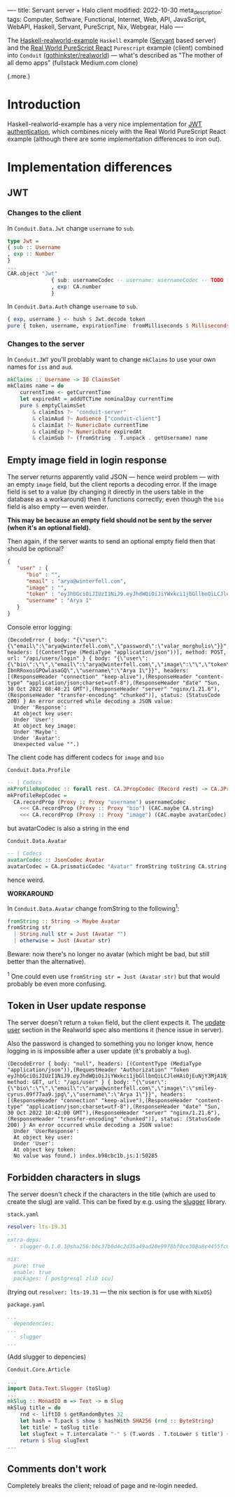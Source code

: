 ----
title: Servant server + Halo client
modified: 2022-10-30
meta_description: 
tags: Computer, Software, Functional, Internet, Web, API, JavaScript, WebAPI, Haskell, Servant, PureScript, Nix, Webgear, Halo
----

#+OPTIONS: ^:nil

The [[https://github.com/nodew/haskell-realworld-example][Haskell-realworld-example]] =Haskell= example ([[https://docs.servant.dev/en/stable/][Servant]] based server)
and the [[https://github.com/jonasbuntinx/purescript-react-realworld][Real World PureScript React]] =Purescript= example (client)
combined into =Conduit= ([[https://github.com/gothinkster/realworld][gothinkster/realworld]]) — what's described as
"The mother of all demo apps" (fullstack Medium.com clone)

(.more.)

* Introduction

Haskell-realworld-example has a very nice implementation for [[https://blog.miniorange.com/what-is-jwt-json-web-token-how-does-jwt-authentication-work/][JWT authentication]], which combines nicely with the Real World PureScript React example (although there are some implementation differences to iron out).

* Implementation differences
** JWT

*** Changes to the client

In =Conduit.Data.Jwt= change =username= to =sub=.
 
#+BEGIN_SRC haskell
type Jwt =
{ sub :: Username
, exp :: Number
}
...
CAR.object "Jwt"
              { sub: usernameCodec -- username: usernameCodec -- TODO fix
              , exp: CA.number
              }
#+END_SRC
 
In =Conduit.Data.Auth= change =username= to =sub=.
 
#+BEGIN_SRC haskell
{ exp, username } <- hush $ Jwt.decode token
pure { token, username, expirationTime: fromMilliseconds $ Milliseconds $ exp * 1000.0, user }
#+END_SRC
 
*** Changes to the server

In =Conduit.JWT= you'll problably want to change =mkClaims= to use your own names for =iss= and =aud=.
 
#+BEGIN_SRC haskell
mkClaims :: Username -> IO ClaimsSet
mkClaims name = do
    currentTime <- getCurrentTime
    let expiredAt = addUTCTime nominalDay currentTime
    pure $ emptyClaimsSet
        & claimIss ?~ "conduit-server"
        & claimAud ?~ Audience ["conduit-client"]
        & claimIat ?~ NumericDate currentTime
        & claimExp ?~ NumericDate expiredAt
        & claimSub ?~ (fromString . T.unpack . getUsername) name
#+END_SRC
 
** Empty image field in login response

The server returns apparently valid JSON — hence weird problem — with an empty =image= field,
but the client reports a decoding error. If the image field is set to a value (by changing it directly in the users table in the database as a workaround) then it functions correctly; even though the =bio= field is also empty — even weirder.

**This may be because an empty field should not be sent by the server (when it's an optional field).**

Then again, if the server wants to send an optional empty field then that should be optional?
 
#+BEGIN_SRC json
{
   "user" : {
      "bio" : "",
      "email" : "arya@winterfell.com",
      "image" : "",
      "token" : "eyJhbGciOiJIUzI1NiJ9.eyJhdWQiOiJiYWxkci1jbGllbnQiLCJleHAiOjEuNjY3MjA1NjIxMDE1MzQ5MzE5ZTksImlhdCI6MS42NjcxMTkyMjEwMTUzNDkzMTllOSwiaXNzIjoiYmFsZHItc2VydmVyIiwic3ViIjoiQXJ5YSAxIn0.TzhDvT9Mkmj9nalh_q7vGol-IbnRRoxoiGPQwlasaGQ",
      "username" : "Arya 1"
   }
}
#+END_SRC
 
Console error logging:
 
#+BEGIN_EXAMPLE
(DecodeError { body: "{\"user\":{\"email\":\"arya@winterfell.com\",\"password\":\"valar_morghulis\"}}", headers: [(ContentType (MediaType "application/json"))], method: POST, url: "/api/users/login" } { body: "{\"user\":{\"bio\":\"\",\"email\":\"arya@winterfell.com\",\"image\":\"\",\"token\":\"eyJhbGciOiJIUzI1NiJ9.eyJhdWQiOiJiYWxkci1jbGllbnQiLCJleHAiOjEuNjY3MjA1NjIxMDE1MzQ5MzE5ZTksImlhdCI6MS42NjcxMTkyMjEwMTUzNDkzMTllOSwiaXNzIjoiYmFsZHItc2VydmVyIiwic3ViIjoiQXJ5YSAxIn0.TzhDvT9Mkmj9nalh_q7vGol-IbnRRoxoiGPQwlasaGQ\",\"username\":\"Arya 1\"}}", headers: [(ResponseHeader "connection" "keep-alive"),(ResponseHeader "content-type" "application/json;charset=utf-8"),(ResponseHeader "date" "Sun, 30 Oct 2022 08:40:21 GMT"),(ResponseHeader "server" "nginx/1.21.6"),(ResponseHeader "transfer-encoding" "chunked")], status: (StatusCode 200) } An error occurred while decoding a JSON value:
  Under 'Response':
  At object key user:
  Under 'User':
  At object key image:
  Under 'Maybe':
  Under 'Avatar':
  Unexpected value "".)
#+END_EXAMPLE
 
The client code has different codecs for =image= and =bio=
 
=Conduit.Data.Profile=
 
#+BEGIN_SRC haskell
-- | Codecs
mkProfileRepCodec :: forall rest. CA.JPropCodec (Record rest) -> CA.JPropCodec { | ProfileRep rest }
mkProfileRepCodec =
  CA.recordProp (Proxy :: Proxy "username") usernameCodec
    <<< CA.recordProp (Proxy :: Proxy "bio") (CAC.maybe CA.string)
    <<< CA.recordProp (Proxy :: Proxy "image") (CAC.maybe avatarCodec)
#+END_SRC
 
but avatarCodec is also a string in the end
 
=Conduit.Data.Avatar=
 
#+BEGIN_SRC haskell
-- | Codecs
avatarCodec :: JsonCodec Avatar
avatarCodec = CA.prismaticCodec "Avatar" fromString toString CA.string
#+END_SRC
 
hence weird.

**WORKAROUND**

In =Conduit.Data.Avatar= change fromString to the following^{1}:

#+BEGIN_SRC haskell
fromString :: String -> Maybe Avatar
fromString str
  | String.null str = Just (Avatar "")
  | otherwise = Just (Avatar str)
#+END_SRC

Beware: now there's no longer no avatar (which might be bad, but still better than the alternative).

^{1} One could even use =fromString str = Just (Avatar str)= but that would probably be even more confusing.

** Token in User update response
The server doesn't return a =token= field, but the client expects it. The [[https://realworld-docs.netlify.app/docs/specs/backend-specs/endpoints#update-user][update user]] section in the Realworld spec also mentions it (hence issue in server).

Also the password is changed to something you no longer know, hence logging in is impossible after a user update (it's probably a =bug=).
 
#+BEGIN_EXAMPLE
(DecodeError { body: "null", headers: [(ContentType (MediaType "application/json")),(RequestHeader "Authorization" "Token eyJhbGciOiJIUzI1NiJ9.eyJhdWQiOiJiYWxkci1jbGllbnQiLCJleHAiOjEuNjY3MjA1NjM3MjcwMTAyMzcyZTksImlhdCI6MS42NjcxMTkyMzcyNzAxMDIzNzJlOSwiaXNzIjoiYmFsZHItc2VydmVyIiwic3ViIjoiQXJ5YSAxIn0.tQ4JqPXoBu7RDSjF0gJeBi8NDJFGp7w7D8cxjUXMUno")], method: GET, url: "/api/user" } { body: "{\"user\":{\"bio\":\"\",\"email\":\"arya@winterfell.com\",\"image\":\"smiley-cyrus.09f77aa9.jpg\",\"username\":\"Arya 1\"}}", headers: [(ResponseHeader "connection" "keep-alive"),(ResponseHeader "content-type" "application/json;charset=utf-8"),(ResponseHeader "date" "Sun, 30 Oct 2022 10:42:00 GMT"),(ResponseHeader "server" "nginx/1.21.6"),(ResponseHeader "transfer-encoding" "chunked")], status: (StatusCode 200) } An error occurred while decoding a JSON value:
  Under 'UserResponse':
  At object key user:
  Under 'User':
  At object key token:
  No value was found.) index.b98cbc1b.js:1:50285
#+END_EXAMPLE

** Forbidden characters in slugs
The server doesn't check if the characters in the title (which are used to create the slug) are valid. This can be fixed by e.g. using the [[https://github.com/rpearce/slugger][slugger]] library.

=stack.yaml=
#+BEGIN_SRC yaml
resolver: lts-19.31
...
extra-deps:
  - slugger-0.1.0.1@sha256:b6c37b0d4c2d35a49ad20e9978bf0ce308a8c4455fc61d0b446db1f3971bdc28,2035

nix:
  pure: true
  enable: true
  packages: [ postgresql zlib icu]
#+END_SRC

(trying out =resolver: lts-19.31= — the nix section is for use with =NixOS=)

=package.yaml=
#+BEGIN_SRC yaml
...
  dependencies:
...      
  - slugger
...
#+END_SRC
(Add slugger to depencies)

=Conduit.Core.Article=
#+BEGIN_SRC haskell
...
import Data.Text.Slugger (toSlug)
...
mkSlug :: MonadIO m => Text -> m Slug
mkSlug title = do
    rnd <- liftIO $ getRandomBytes 32
    let hash = T.pack $ show $ hashWith SHA256 (rnd :: ByteString)
    let title' = toSlug title
    let slugText = T.intercalate "-" $ (T.words . T.toLower $ title') ++ [T.take 8 hash]
    return $ Slug slugText
...
#+END_SRC
 
** Comments don't work

Completely breaks the client; reload of page and re-login needed.
